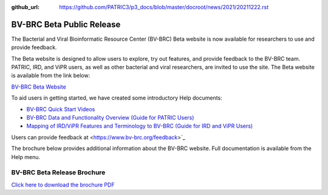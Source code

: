 :github_url: https://github.com/PATRIC3/p3_docs/blob/master/docroot/news/2021/20211222.rst

BV-BRC Beta Public Release
==========================

.. feed-entry::
   :date: 2022-02-15

.. image:: ../images/bv-brc_logo_transparent_white_bg_v3_small.png
  :width: 635
  :alt: BV-BRC logo


The Bacterial and Viral Bioinformatic Resource Center (BV-BRC) Beta website is now available for researchers to use and provide feedback.  

.. cut::

The Beta website is designed to allow users to explore, try out features, and provide feedback to the BV-BRC team. PATRIC, IRD, and ViPR users, as well as other bacterial and viral researchers, are invited to use the site. The Beta website is available from the link below:

`BV-BRC Beta Website <https://bv-brc.org/>`_

To aid users in getting started, we have created some introductory Help documents:

* `BV-BRC Quick Start Videos <../../quick_start/quick_start.html>`_
* `BV-BRC Data and Functionality Overview (Guide for PATRIC Users) <../../get_started/data_functionality_overview.html>`_
* `Mapping of IRD/ViPR Features and Terminology to BV-BRC (Guide for IRD and ViPR Users) <../../get_started/ird-vipr_bv-brc_mapping.html>`_ 

Users can provide feedback at <https://www.bv-brc.org/feedback>`_

The brochure below provides additional information about the BV-BRC website. Full documentation is available from the Help menu.

BV-BRC Beta Release Brochure
----------------------------

.. image:: ../images/bv-brc_beta_brochure.png
  :alt: BV-BRC Beta Release brochure

`Click here to download the brochure PDF <../files/2022/bv-brc_newsletter_feb-2022.pdf>`_